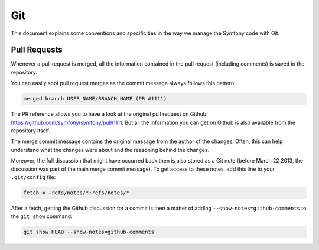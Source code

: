 Git
===

This document explains some conventions and specificities in the way we manage
the Symfony code with Git.

Pull Requests
-------------

Whenever a pull request is merged, all the information contained in the pull
request (including comments) is saved in the repository.

You can easily spot pull request merges as the commit message always follows
this pattern:

.. code-block:: text

    merged branch USER_NAME/BRANCH_NAME (PR #1111)

The PR reference allows you to have a look at the original pull request on
Github: https://github.com/symfony/symfony/pull/1111. But all the information
you can get on Github is also available from the repository itself.

The merge commit message contains the original message from the author of the
changes. Often, this can help understand what the changes were about and the
reasoning behind the changes.

Moreover, the full discussion that might have occurred back then is also
stored as a Git note (before March 22 2013, the discussion was part of the
main merge commit message). To get access to these notes, add this line to
your ``.git/config`` file:

.. code-block:: ini

    fetch = +refs/notes/*:refs/notes/*

After a fetch, getting the Github discussion for a commit is then a matter of
adding ``--show-notes=github-comments`` to the ``git show`` command:

.. code-block:: bash

    git show HEAD --show-notes=github-comments

